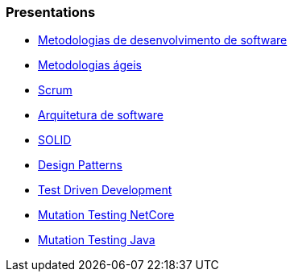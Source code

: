=== Presentations

* https://jtsato.github.io/presentations-revealjs/01-intro.html[Metodologias de desenvolvimento de software]

* https://jtsato.github.io/presentations-revealjs/02-agile.html[Metodologias ágeis]

* https://jtsato.github.io/presentations-revealjs/03-scrum.html[Scrum]

* https://jtsato.github.io/presentations-revealjs/04-software-architecture.html[Arquitetura de software]

* https://jtsato.github.io/presentations-revealjs/05-solid.html[SOLID]

* https://jtsato.github.io/presentations-revealjs/06-design-patterns.html[Design Patterns]

* https://jtsato.github.io/presentations-revealjs/07-tdd.html[Test Driven Development]






* https://jtsato.github.io/presentations-revealjs/mutation-testing-netcore.html[Mutation Testing NetCore]

* https://jtsato.github.io/presentations-revealjs/mutation-testing-java.html[Mutation Testing Java]
